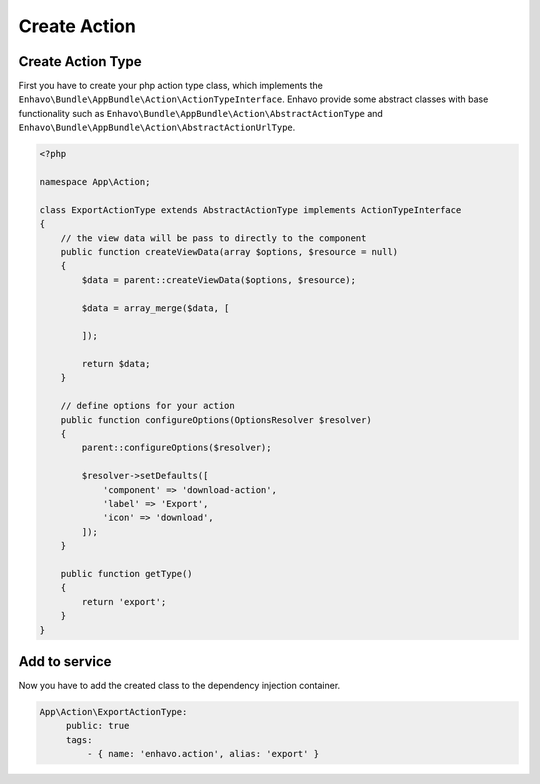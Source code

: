 Create Action
=============

Create Action Type
------------------

First you have to create your php action type class, which implements the ``Enhavo\Bundle\AppBundle\Action\ActionTypeInterface``. Enhavo provide some
abstract classes with base functionality such as ``Enhavo\Bundle\AppBundle\Action\AbstractActionType`` and ``Enhavo\Bundle\AppBundle\Action\AbstractActionUrlType``.

.. code-block:: php

    <?php

    namespace App\Action;

    class ExportActionType extends AbstractActionType implements ActionTypeInterface
    {
        // the view data will be pass to directly to the component
        public function createViewData(array $options, $resource = null)
        {
            $data = parent::createViewData($options, $resource);

            $data = array_merge($data, [

            ]);

            return $data;
        }

        // define options for your action
        public function configureOptions(OptionsResolver $resolver)
        {
            parent::configureOptions($resolver);

            $resolver->setDefaults([
                'component' => 'download-action',
                'label' => 'Export',
                'icon' => 'download',
            ]);
        }

        public function getType()
        {
            return 'export';
        }
    }

Add to service
--------------

Now you have to add the created class to the dependency injection container.

.. code-block:: yaml

   App\Action\ExportActionType:
        public: true
        tags:
            - { name: 'enhavo.action', alias: 'export' }
